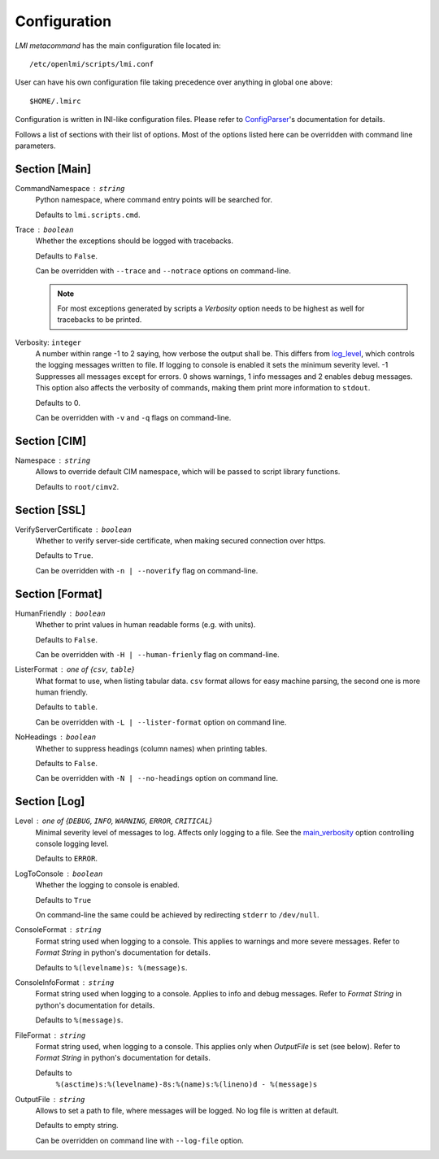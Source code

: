 .. _configuration:

Configuration
=============
*LMI metacommand* has the main configuration file located in: ::

    /etc/openlmi/scripts/lmi.conf

User can have his own configuration file taking precedence over anything in
global one above: ::

    $HOME/.lmirc

Configuration is written in INI-like configuration files. Please refer to
`ConfigParser`_'s documentation for details.

Follows a list of sections with their list of options. Most of the options
listed here can be overridden with command line parameters.

.. seealso::
    :py:mod:`~lmi.scripts.common.configuration`

.. _sect_main:

Section [Main]
--------------
.. _main_command_namespace:

CommandNamespace : ``string``
    Python namespace, where command entry points will be searched for.

    Defaults to ``lmi.scripts.cmd``.

.. _main_trace:

Trace : ``boolean``
    Whether the exceptions should be logged with tracebacks.

    Defaults to ``False``.

    Can be overridden with ``--trace`` and ``--notrace`` options on
    command-line.

    .. note::
        For most exceptions generated by scripts a *Verbosity* option
        needs to be highest as well for tracebacks to be printed.

.. _main_verbosity:

Verbosity: ``integer``
    A number within range -1 to 2 saying, how verbose the output shall be. This
    differs from `log_level`_, which controls the logging messages written to
    file. If logging to console is enabled it sets the minimum severity level.
    -1 Suppresses all messages except for errors. 0 shows warnings, 1 info
    messages and 2 enables debug messages. This option also affects the
    verbosity of commands, making them print more information to ``stdout``.

    Defaults to 0.

    Can be overridden with ``-v`` and ``-q`` flags on command-line.

Section [CIM]
-------------
.. _cim_namespace:

Namespace : ``string``
    Allows to override default CIM namespace, which will be passed to
    script library functions.

    Defaults to ``root/cimv2``.

Section [SSL]
-------------
.. _ssl_verify_server_certificate:

VerifyServerCertificate : ``boolean``
    Whether to verify server-side certificate, when making secured
    connection over https.

    Defaults to ``True``.

    Can be overridden with ``-n | --noverify`` flag on command-line.

Section [Format]
----------------
.. _format_human_friendly:

HumanFriendly : ``boolean``
    Whether to print values in human readable forms (e.g. with units).

    Defaults to ``False``.

    Can be overridden with ``-H | --human-frienly`` flag on command-line.

.. _format_lister_format:

ListerFormat : one of {``csv``, ``table``}
    What format to use, when listing tabular data. ``csv`` format allows for
    easy machine parsing, the second one is more human friendly.

    Defaults to ``table``.

    Can be overridden with ``-L | --lister-format`` option on command line.

.. _format_no_headings:

NoHeadings : ``boolean``
    Whether to suppress headings (column names) when printing tables.

    Defaults to ``False``.

    Can be overridden with ``-N | --no-headings`` option on command line.

Section [Log]
-------------
.. _log_level:

Level : one of {``DEBUG``, ``INFO``, ``WARNING``, ``ERROR``, ``CRITICAL``}
    Minimal severity level of messages to log. Affects only logging to a
    file. See the `main_verbosity`_ option controlling console logging level.

    Defaults to ``ERROR``.

LogToConsole : ``boolean``
    Whether the logging to console is enabled.

    Defaults to ``True``

    On command-line the same could be achieved by redirecting ``stderr`` to
    ``/dev/null``.

.. _log_console_format:

ConsoleFormat : ``string``
    Format string used when logging to a console. This applies to warnings and
    more severe messages. Refer to `Format String` in python's documentation for
    details.

    Defaults to ``%(levelname)s: %(message)s``.

.. _log_console_info_format:

ConsoleInfoFormat : ``string``
    Format string used when logging to a console. Applies to info and debug
    messages. Refer to `Format String` in python's documentation for details.


    Defaults to ``%(message)s``.

.. _log_file_format:

FileFormat : ``string``
    Format string used, when logging to a console. This applies only when
    *OutputFile* is set (see below). Refer to `Format String` in python's
    documentation for details.

    Defaults to
        ``%(asctime)s:%(levelname)-8s:%(name)s:%(lineno)d - %(message)s``

.. _log_output_file:

OutputFile : ``string``
    Allows to set a path to file, where messages will be logged. No log
    file is written at default.

    Defaults to empty string.

    Can be overridden on command line with ``--log-file`` option.

.. ****************************************************************************

.. _`RFC 822`:        http://tools.ietf.org/html/rfc822.html
.. _ConfigParser:     http://docs.python.org/2/library/configparser.html
.. _Format String:    http://docs.python.org/2/library/logging.html#logrecord-attributes
